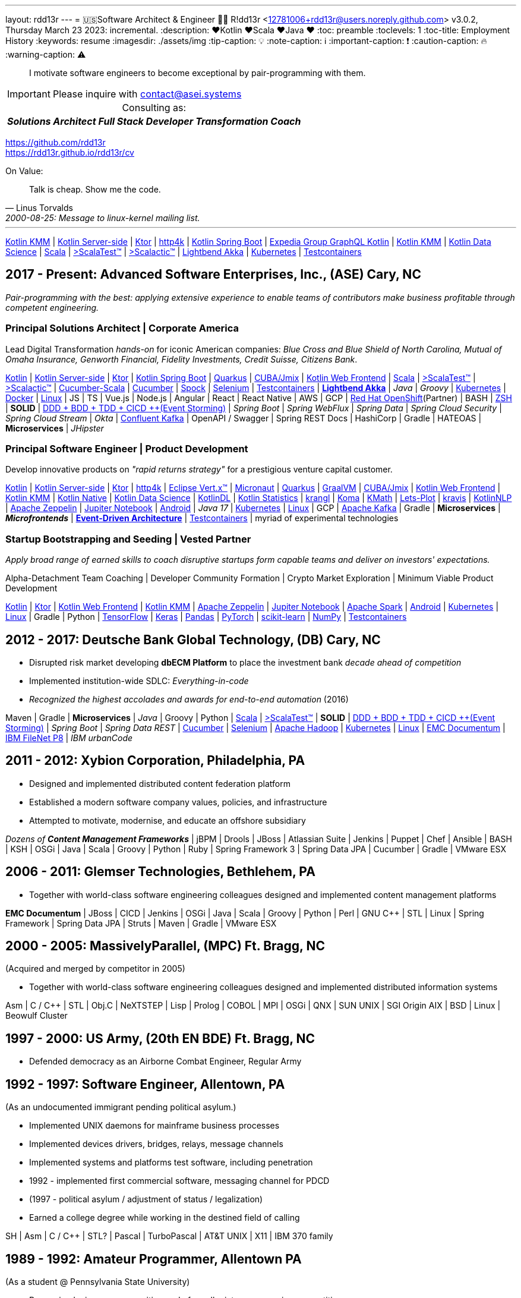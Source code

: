 ---
layout: rdd13r
---
= 🇺🇸Software Architect & Engineer 💙💛
R!dd13r <12781006+rdd13r@users.noreply.github.com>
v3.0.2, Thursday March 23 2023: incremental.
:description: ❤️Kotlin ❤️Scala ❤️Java ❤️
:toc: preamble
:toclevels: 1
:toc-title: Employment History
:keywords: resume
:imagesdir: ./assets/img
:tip-caption: 💡️
:note-caption: ℹ️
:important-caption: ❗
:caution-caption: 🔥
:warning-caption: ⚠️

> I motivate software engineers to become exceptional by pair-programming with them.

[IMPORTANT]
====
Please inquire with link:mailto:contact@asei.systems?subject=We%20need%20an%20expert%2C%20please!&body=Dear%20R!dd13r%2C%0A%0A%20%20Can%20you%20please%20help%20with%20...[contact@asei.systems^]
====

[caption=""]
.Consulting as:
[%autowidth,cols="3*",frame=none]
|===
a| *_Solutions Architect_*
a| *_Full Stack Developer_*
a| *_Transformation Coach_*
|===

https://github.com/rdd13r +
https://rdd13r.github.io/rdd13r/cv

.On Value:
[quote, Linus Torvalds, 2000-08-25: Message to linux-kernel mailing list., Retrieved on 2006-08-28.]
____
Talk is cheap. Show me the code.
____

'''

https://kotlinlang.org/lp/mobile/[Kotlin KMM^] |
https://kotlinlang.org/lp/server-side/[Kotlin Server-side^] |
https://ktor.io/docs/welcome.html[Ktor^] |
https://www.http4k.org/[http4k^] |
https://spring.getdocs.org/en-US/spring-framework-docs/docs/languages/kotlin/kotlin.html[Kotlin Spring Boot^] |
https://github.com/ExpediaGroup/graphql-kotlin[Expedia Group GraphQL Kotlin^] |
https://kotlinlang.org/lp/mobile/[Kotlin KMM^] |
https://kotlinlang.org/docs/data-science-overview.html[Kotlin Data Science^] |
https://dotty.epfl.ch/[Scala^] |
https://www.scalatest.org/[>ScalaTest™^] |
https://www.scalatest.org/release_notes/3.2.11[>Scalactic™^] |
https://akka.io/[Lightbend Akka^] |
https://kubernetes.io/[Kubernetes^] |
https://github.com/testcontainers[Testcontainers^]

== 2017 - Present: Advanced Software Enterprises, Inc., (ASE) Cary, NC

_Pair-programming with the best: applying extensive experience to enable teams of contributors make business profitable through competent engineering._

=== Principal Solutions Architect | Corporate America

Lead Digital Transformation _hands-on_ for iconic American companies: _Blue Cross and Blue Shield of North Carolina, Mutual of Omaha Insurance, Genworth Financial, Fidelity Investments, Credit Suisse, Citizens Bank_.

https://kotlinlang.org/[Kotlin^] |
https://kotlinlang.org/lp/server-side/[Kotlin Server-side^] |
https://ktor.io/docs/welcome.html[Ktor^] |
https://spring.getdocs.org/en-US/spring-framework-docs/docs/languages/kotlin/kotlin.html[Kotlin Spring Boot^] |
https://quarkus.io/guides/kotlin[Quarkus^] |
https://www.jmix.io/kotlin/[CUBA/Jmix^] |
https://kotlinlang.org/docs/js-overview.html[Kotlin Web Frontend^] |
https://dotty.epfl.ch/[Scala^] |
https://www.scalatest.org/[>ScalaTest™^] |
https://www.scalatest.org/release_notes/3.2.11[>Scalactic™^] |
https://cucumber.io/docs/installation/scala/[Cucumber-Scala^] |
https://github.com/cucumber[Cucumber^] |
https://github.com/spockframework/spock[Spock^] |
https://github.com/SeleniumHQ/selenium[Selenium^] |
https://github.com/testcontainers[Testcontainers^] |
https://akka.io/[**Lightbend Akka**^] |
_Java_ |
_Groovy_ |
https://kubernetes.io/[Kubernetes^] |
https://www.docker.com/[Docker^] |
https://distrowatch.com/[Linux^] |
JS | TS | Vue.js | Node.js | Angular | React | React Native |
AWS | GCP | https://cloud.redhat.com/learn/what-is-openshift[Red Hat OpenShift^](Partner) |
BASH | https://ohmyz.sh/[ZSH^] |
**SOLID** | https://dddeurope.academy/alberto-brandolini/[DDD + BDD + TDD + CICD ++(Event Storming)^] |
_Spring Boot_ |
_Spring WebFlux_ |
_Spring Data_ |
_Spring Cloud Security_ |
_Spring Cloud Stream_ |
_Okta_ |
https://www.confluent.io/product/confluent-platform/[Confluent Kafka^] |
OpenAPI / Swagger |
Spring REST Docs |
HashiCorp |
Gradle |
HATEOAS |
**Microservices** |
_JHipster_

=== Principal Software Engineer | Product Development

Develop innovative products on _"rapid returns strategy"_ for a prestigious venture capital customer.

https://kotlinlang.org/[Kotlin^] |
https://kotlinlang.org/lp/server-side/[Kotlin Server-side^] |
https://ktor.io/docs/welcome.html[Ktor^] |
https://www.http4k.org/[http4k^] |
https://vertx.io/docs/vertx-core/kotlin/[Eclipse Vert.x™^] |
https://micronaut-projects.github.io/micronaut-kotlin/latest/guide/[Micronaut^] |
https://quarkus.io/guides/kotlin[Quarkus^] |
https://github.com/graalvm/graalvm-demos[GraalVM^] |
https://www.jmix.io/kotlin/[CUBA/Jmix^] |
https://kotlinlang.org/docs/js-overview.html[Kotlin Web Frontend^] |
https://kotlinlang.org/lp/mobile/[Kotlin KMM^] |
https://kotlinlang.org/docs/native-overview.html[Kotlin Native^] |
https://kotlinlang.org/docs/data-science-overview.html[Kotlin Data Science^] |
https://github.com/JetBrains/KotlinDL[KotlinDL^] |
https://github.com/thomasnield/kotlin-statistics[Kotlin Statistics^] |
https://github.com/holgerbrandl/krangl[krangl^] |
https://github.com/kyonifer/koma[Koma^] |
https://github.com/mipt-npm/kmath[KMath^] |
https://github.com/JetBrains/lets-plot[Lets-Plot^] |
https://github.com/holgerbrandl/kravis[kravis^] |
https://github.com/KotlinNLP[KotlinNLP^] |
https://zeppelin.apache.org/[Apache Zeppelin^] |
https://jupyter.org/[Jupiter Notebook^] |
https://kotlinlang.org/docs/android-overview.html[Android^] |
_Java 17_ |
https://kubernetes.io/[Kubernetes^] |
https://distrowatch.com/[Linux^] |
GCP |
https://kafka.apache.org/[Apache Kafka^] |
Gradle |
**Microservices** | *_Microfrontends_* |
https://gotochgo.com/2017/speakers/50/martin-fowler[*Event-Driven Architecture*^] |
https://github.com/testcontainers[Testcontainers^] |
myriad of experimental technologies

=== Startup Bootstrapping and Seeding | Vested Partner

_Apply broad range of earned skills to coach disruptive startups form capable teams and deliver on investors' expectations._

Alpha-Detachment Team Coaching |
Developer Community Formation |
Crypto Market Exploration |
Minimum Viable Product Development

https://kotlinlang.org/[Kotlin^] |
https://ktor.io/docs/welcome.html[Ktor^] |
https://kotlinlang.org/docs/js-overview.html[Kotlin Web Frontend^] |
https://kotlinlang.org/lp/mobile/[Kotlin KMM^] |
https://zeppelin.apache.org/[Apache Zeppelin^] |
https://jupyter.org/[Jupiter Notebook^] |
https://github.com/apache/spark[Apache Spark^] |
https://kotlinlang.org/docs/android-overview.html[Android^] |
https://kubernetes.io/[Kubernetes^] |
https://distrowatch.com/[Linux^] |
Gradle | Python |
https://github.com/tensorflow/tensorflow[TensorFlow^] |
https://github.com/keras-team/keras[Keras^] |
https://github.com/pandas-dev/pandas[Pandas^] |
https://github.com/pytorch[PyTorch^] |
https://github.com/scikit-learn/scikit-learn[scikit-learn^] |
https://github.com/numpy/numpy[NumPy^] |
https://github.com/testcontainers[Testcontainers^]

== 2012 - 2017: Deutsche Bank Global Technology, (DB) Cary, NC

- Disrupted risk market developing **dbECM Platform** to place the investment bank _decade ahead of competition_
- Implemented institution-wide SDLC: _Everything-in-code_
- _Recognized the highest accolades and awards for end-to-end automation_ (2016)

Maven | Gradle | **Microservices** | _Java_ | Groovy | Python |
https://github.com/scala/scala[Scala^] |
https://www.scalatest.org/[>ScalaTest™^] |
**SOLID** | https://dddeurope.academy/alberto-brandolini/[DDD + BDD + TDD + CICD ++(Event Storming)^] |
_Spring Boot_ |
_Spring Data REST_ |
https://github.com/cucumber[Cucumber^] |
https://github.com/SeleniumHQ/selenium[Selenium^] |
https://github.com/apache/hadoop[Apache Hadoop^] |
https://kubernetes.io/[Kubernetes^] |
https://distrowatch.com/[Linux^] |
https://www.opentext.com/products-and-solutions/products/enterprise-content-management/documentum-platform[EMC Documentum^] |
https://www.ibm.com/docs/en/filenet-p8-platform[IBM FileNet P8^] |
_IBM urbanCode_


== 2011 - 2012: Xybion Corporation, Philadelphia, PA

- Designed and implemented distributed content federation platform
- Established a modern software company values, policies, and infrastructure
- Attempted to motivate, modernise, and educate an offshore subsidiary

_Dozens of **Content Management Frameworks**_ | jBPM | Drools | JBoss |
Atlassian Suite | Jenkins | Puppet | Chef | Ansible | BASH | KSH |
OSGi | Java | Scala | Groovy | Python | Ruby |
Spring Framework 3 | Spring Data JPA | Cucumber | Gradle | VMware ESX

== 2006 - 2011: Glemser Technologies, Bethlehem, PA

- Together with world-class software engineering colleagues designed and implemented content management platforms

**EMC Documentum** | JBoss | CICD | Jenkins |
OSGi | Java | Scala | Groovy | Python | Perl | GNU C++ | STL | Linux |
Spring Framework | Spring Data JPA | Struts | Maven | Gradle | VMware ESX

== 2000 - 2005: MassivelyParallel, (MPC) Ft. Bragg, NC
(Acquired and merged by competitor in 2005)

- Together with world-class software engineering colleagues designed and implemented distributed information systems

Asm | C / C++ | STL | Obj.C | NeXTSTEP | Lisp | Prolog | COBOL | MPI | OSGi | QNX | SUN UNIX | SGI Origin AIX | BSD | Linux | Beowulf Cluster

== 1997 - 2000: US Army, (20th EN BDE) Ft. Bragg, NC

- Defended democracy as an Airborne Combat Engineer, Regular Army

== 1992 - 1997: Software Engineer, Allentown, PA
(As an undocumented immigrant pending political asylum.)

- Implemented UNIX daemons for mainframe business processes
- Implemented devices drivers, bridges, relays, message channels
- Implemented systems and platforms test software, including penetration
- 1992 - implemented first commercial software, messaging channel for PDCD
- (1997 - political asylum / adjustment of status / legalization)
- Earned a college degree while working in the destined field of calling

SH | Asm | C / C++ | STL? | Pascal | TurboPascal | AT&T UNIX | X11 | IBM 370 family

== 1989 - 1992: Amateur Programmer, Allentown PA
(As a student @ Pennsylvania State University)

- Recognized minor revenue writing code for collegiate programming competitions
- Recognized living revenue writing code for collegiate term assignments

SH | Asm | C / C++ | Basic | Pascal | AmigaOS | AT&T UNIX

== 1986 - 1989: Soviet Informatics Competitions, Ukrainian SSR

BASIC | ATARI | AT&T UNIX | SH | GNU C / C++

== 2008 - Present: NPO Antonation, Ukraine, USA

- _Prepare gifted children for https://icpc.global/[the collegiate programming life^]_

[discrete]
== Why R!dd13r?
> Personal - don't read!

This is a story about how the _hacker culture_ works and our open interactions.

https://rdd13r.github.io/rdd13r/on-rdd13r[Here is my story]...

.The Law of Success
[quote, Warren Buffett, www.forbes.com]
____
In the world of business, the people who are most successful are those who are doing what they love.
____
